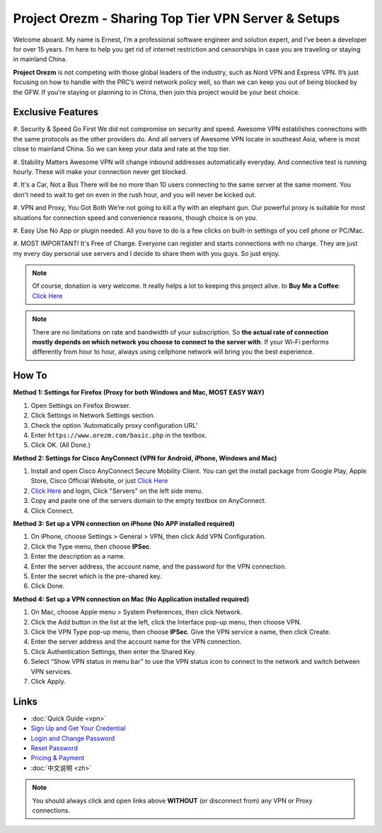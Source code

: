 Project Orezm - Sharing Top Tier VPN Server & Setups
====================================================

Welcome aboard. My name is Ernest, I’m a professional software engineer and solution expert, and I’ve been a developer for over 15 years. I’m here to help you get rid of internet restriction and censorships in case you are traveling or staying in mainland China. 

**Project Orezm** is not competing with those global leaders of the industry, such as Nord VPN and Express VPN. It’s just focusing on how to handle with the PRC’s weird network policy well, so than we can keep you out of being blocked by the GFW. If you're staying or planning to in China, then join this project would be your best choice.


Exclusive Features
------------------

#. Security & Speed Go First
We did not compromise on security and speed. Awesome VPN establishes connections with the same protocols as the other providers do. And all servers of Awesome VPN locate in southeast Asia, where is most close to mainland China. So we can keep your data and rate at the top tier.

#. Stability Matters
Awesome VPN will change inbound addresses automatically everyday. And connective test is running hourly. These will make your connection never get blocked.

#. It's a Car, Not a Bus
There will be no more than 10 users connecting to the same server at the same moment. You don't need to wait to get on even in the rush hour, and you will never be kicked out.

#. VPN and Proxy, You Got Both
We’re not going to kill a fly with an elephant gun. Our powerful proxy is suitable for most situations for connection speed and convenience reasons, though choice is on you.

#. Easy Use
No App or plugin needed. All you have to do is a few clicks on built-in settings of you cell phone or PC/Mac.

#. MOST IMPORTANT! It's Free of Charge.
Everyone can register and starts connections with no charge. They are just my every day personal use servers and I decide to share them with you guys. So just enjoy.


.. note::
    Of course, donation is very welcome. It really helps a lot to keeping this project alive. 
    to **Buy Me a Coffee**: `Click Here <https://www.buymeacoffee.com/orezm>`_

.. note::

    There are no limitations on rate and bandwidth of your subscription. So **the actual rate of connection mostly depends on which network you choose to connect to the server with**. If your Wi-Fi performs differently from hour to hour, always using cellphone network will bring you the best experience.


How To
------

**Method 1: Settings for Firefox (Proxy for both Windows and Mac, MOST EASY WAY)**

#. Open Settings on Firefox Browser.

#. Click Settings in Network Settings section.

#. Check the option 'Automatically proxy configuration URL'

#. Enter ``https://www.orezm.com/basic.php`` in the textbox.

#. Click OK. (All Done.)


**Method 2: Settings for Cisco AnyConnect (VPN for Android, iPhone, Windows and Mac)**

#. Install and open Cisco AnyConnect Secure Mobility Client. You can get the install package from Google Play, Apple Store, Cisco Official Website, or just  `Click Here <https://github.com/orezm/avc/releases/tag/downloads>`_

#. `Click Here <https://www.orezm.com/wp-login.php>`_ and login, Click "Servers" on the left side menu.

#. Copy and paste one of the servers domain to the empty textbox on AnyConnect. 

#. Click Connect.


**Method 3: Set up a VPN connection on iPhone (No APP installed required)**

#. On iPhone, choose Settings > General > VPN, then click Add VPN Configuration.

#. Click the Type menu, then choose **IPSec**.

#. Enter the description as a name.

#. Enter the server address, the account name, and the password for the VPN connection.

#. Enter the secret which is the pre-shared key.

#. Click Done.


**Method 4: Set up a VPN connection on Mac (No Application installed required)**

#. On Mac, choose Apple menu > System Preferences, then click Network.

#. Click the Add button in the list at the left, click the Interface pop-up menu, then choose VPN.

#. Click the VPN Type pop-up menu, then choose **IPSec**. Give the VPN service a name, then click Create.

#. Enter the server address and the account name for the VPN connection.

#. Click Authentication Settings, then enter the Shared Key.

#. Select “Show VPN status in menu bar” to use the VPN status icon to connect to the network and switch between VPN services.

#. Click Apply.


Links
-----

* :doc:`Quick Guide <vpn>`

* `Sign Up and Get Your Credential <https://www.orezm.com/my/?action=1>`_

* `Login and Change Password <https://www.orezm.com/my/>`_

* `Reset Password <https://www.orezm.com/my/lost-password/>`_

* `Pricing & Payment <https://www.orezm.com/my/payment/>`_

* :doc:`中文说明 <zh>`


.. note::

    You should always click and open links above **WITHOUT** (or disconnect from) any VPN or Proxy connections.
